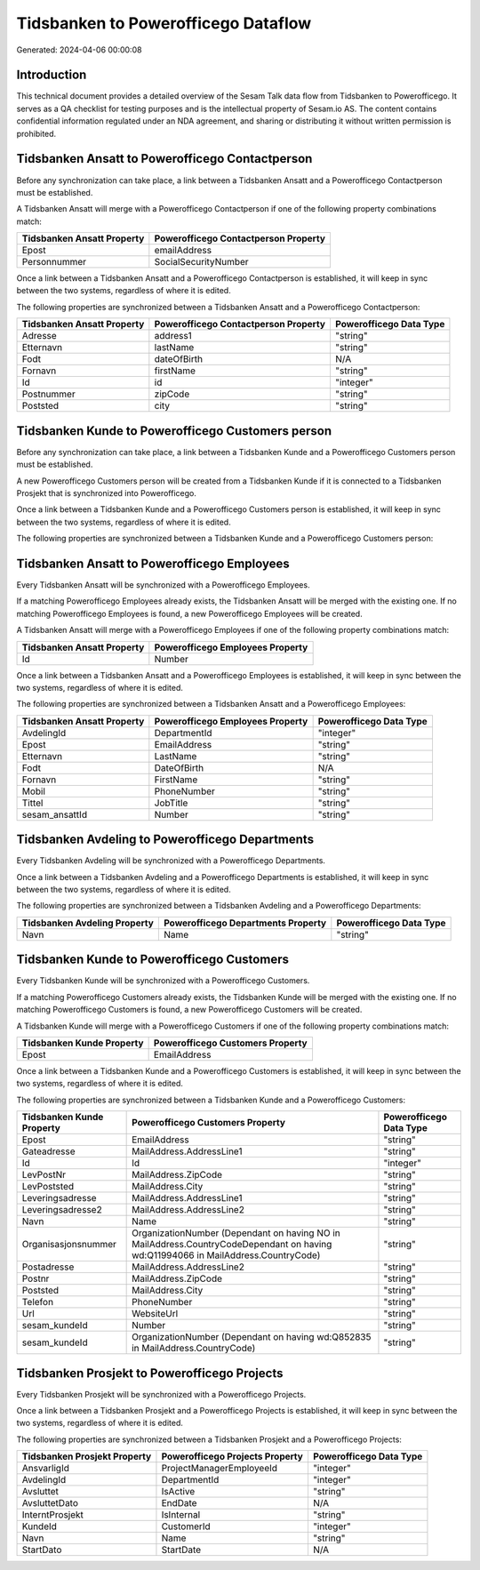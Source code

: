 ====================================
Tidsbanken to Powerofficego Dataflow
====================================

Generated: 2024-04-06 00:00:08

Introduction
------------

This technical document provides a detailed overview of the Sesam Talk data flow from Tidsbanken to Powerofficego. It serves as a QA checklist for testing purposes and is the intellectual property of Sesam.io AS. The content contains confidential information regulated under an NDA agreement, and sharing or distributing it without written permission is prohibited.

Tidsbanken Ansatt to Powerofficego Contactperson
------------------------------------------------
Before any synchronization can take place, a link between a Tidsbanken Ansatt and a Powerofficego Contactperson must be established.

A Tidsbanken Ansatt will merge with a Powerofficego Contactperson if one of the following property combinations match:

.. list-table::
   :header-rows: 1

   * - Tidsbanken Ansatt Property
     - Powerofficego Contactperson Property
   * - Epost
     - emailAddress
   * - Personnummer
     - SocialSecurityNumber

Once a link between a Tidsbanken Ansatt and a Powerofficego Contactperson is established, it will keep in sync between the two systems, regardless of where it is edited.

The following properties are synchronized between a Tidsbanken Ansatt and a Powerofficego Contactperson:

.. list-table::
   :header-rows: 1

   * - Tidsbanken Ansatt Property
     - Powerofficego Contactperson Property
     - Powerofficego Data Type
   * - Adresse
     - address1
     - "string"
   * - Etternavn
     - lastName
     - "string"
   * - Fodt
     - dateOfBirth
     - N/A
   * - Fornavn
     - firstName
     - "string"
   * - Id
     - id
     - "integer"
   * - Postnummer
     - zipCode
     - "string"
   * - Poststed
     - city
     - "string"


Tidsbanken Kunde to Powerofficego Customers person
--------------------------------------------------
Before any synchronization can take place, a link between a Tidsbanken Kunde and a Powerofficego Customers person must be established.

A new Powerofficego Customers person will be created from a Tidsbanken Kunde if it is connected to a Tidsbanken Prosjekt that is synchronized into Powerofficego.

Once a link between a Tidsbanken Kunde and a Powerofficego Customers person is established, it will keep in sync between the two systems, regardless of where it is edited.

The following properties are synchronized between a Tidsbanken Kunde and a Powerofficego Customers person:

.. list-table::
   :header-rows: 1

   * - Tidsbanken Kunde Property
     - Powerofficego Customers person Property
     - Powerofficego Data Type


Tidsbanken Ansatt to Powerofficego Employees
--------------------------------------------
Every Tidsbanken Ansatt will be synchronized with a Powerofficego Employees.

If a matching Powerofficego Employees already exists, the Tidsbanken Ansatt will be merged with the existing one.
If no matching Powerofficego Employees is found, a new Powerofficego Employees will be created.

A Tidsbanken Ansatt will merge with a Powerofficego Employees if one of the following property combinations match:

.. list-table::
   :header-rows: 1

   * - Tidsbanken Ansatt Property
     - Powerofficego Employees Property
   * - Id
     - Number

Once a link between a Tidsbanken Ansatt and a Powerofficego Employees is established, it will keep in sync between the two systems, regardless of where it is edited.

The following properties are synchronized between a Tidsbanken Ansatt and a Powerofficego Employees:

.. list-table::
   :header-rows: 1

   * - Tidsbanken Ansatt Property
     - Powerofficego Employees Property
     - Powerofficego Data Type
   * - AvdelingId
     - DepartmentId
     - "integer"
   * - Epost
     - EmailAddress
     - "string"
   * - Etternavn
     - LastName
     - "string"
   * - Fodt
     - DateOfBirth
     - N/A
   * - Fornavn
     - FirstName
     - "string"
   * - Mobil
     - PhoneNumber
     - "string"
   * - Tittel
     - JobTitle
     - "string"
   * - sesam_ansattId
     - Number
     - "string"


Tidsbanken Avdeling to Powerofficego Departments
------------------------------------------------
Every Tidsbanken Avdeling will be synchronized with a Powerofficego Departments.

Once a link between a Tidsbanken Avdeling and a Powerofficego Departments is established, it will keep in sync between the two systems, regardless of where it is edited.

The following properties are synchronized between a Tidsbanken Avdeling and a Powerofficego Departments:

.. list-table::
   :header-rows: 1

   * - Tidsbanken Avdeling Property
     - Powerofficego Departments Property
     - Powerofficego Data Type
   * - Navn
     - Name
     - "string"


Tidsbanken Kunde to Powerofficego Customers
-------------------------------------------
Every Tidsbanken Kunde will be synchronized with a Powerofficego Customers.

If a matching Powerofficego Customers already exists, the Tidsbanken Kunde will be merged with the existing one.
If no matching Powerofficego Customers is found, a new Powerofficego Customers will be created.

A Tidsbanken Kunde will merge with a Powerofficego Customers if one of the following property combinations match:

.. list-table::
   :header-rows: 1

   * - Tidsbanken Kunde Property
     - Powerofficego Customers Property
   * - Epost
     - EmailAddress

Once a link between a Tidsbanken Kunde and a Powerofficego Customers is established, it will keep in sync between the two systems, regardless of where it is edited.

The following properties are synchronized between a Tidsbanken Kunde and a Powerofficego Customers:

.. list-table::
   :header-rows: 1

   * - Tidsbanken Kunde Property
     - Powerofficego Customers Property
     - Powerofficego Data Type
   * - Epost
     - EmailAddress
     - "string"
   * - Gateadresse
     - MailAddress.AddressLine1
     - "string"
   * - Id
     - Id
     - "integer"
   * - LevPostNr
     - MailAddress.ZipCode
     - "string"
   * - LevPoststed
     - MailAddress.City
     - "string"
   * - Leveringsadresse
     - MailAddress.AddressLine1
     - "string"
   * - Leveringsadresse2
     - MailAddress.AddressLine2
     - "string"
   * - Navn
     - Name
     - "string"
   * - Organisasjonsnummer
     - OrganizationNumber (Dependant on having NO in MailAddress.CountryCodeDependant on having wd:Q11994066 in MailAddress.CountryCode)
     - "string"
   * - Postadresse
     - MailAddress.AddressLine2
     - "string"
   * - Postnr
     - MailAddress.ZipCode
     - "string"
   * - Poststed
     - MailAddress.City
     - "string"
   * - Telefon
     - PhoneNumber
     - "string"
   * - Url
     - WebsiteUrl
     - "string"
   * - sesam_kundeId
     - Number
     - "string"
   * - sesam_kundeId
     - OrganizationNumber (Dependant on having wd:Q852835 in MailAddress.CountryCode)
     - "string"


Tidsbanken Prosjekt to Powerofficego Projects
---------------------------------------------
Every Tidsbanken Prosjekt will be synchronized with a Powerofficego Projects.

Once a link between a Tidsbanken Prosjekt and a Powerofficego Projects is established, it will keep in sync between the two systems, regardless of where it is edited.

The following properties are synchronized between a Tidsbanken Prosjekt and a Powerofficego Projects:

.. list-table::
   :header-rows: 1

   * - Tidsbanken Prosjekt Property
     - Powerofficego Projects Property
     - Powerofficego Data Type
   * - AnsvarligId
     - ProjectManagerEmployeeId
     - "integer"
   * - AvdelingId
     - DepartmentId
     - "integer"
   * - Avsluttet
     - IsActive
     - "string"
   * - AvsluttetDato
     - EndDate
     - N/A
   * - InterntProsjekt
     - IsInternal
     - "string"
   * - KundeId
     - CustomerId
     - "integer"
   * - Navn
     - Name
     - "string"
   * - StartDato
     - StartDate
     - N/A

